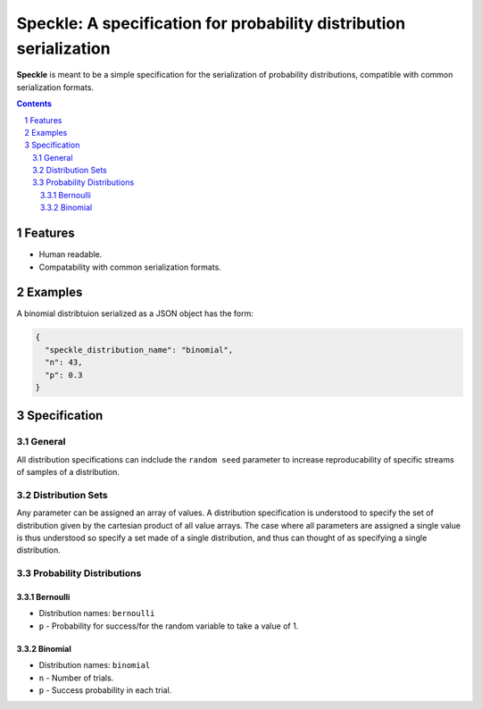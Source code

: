 Speckle: A specification for probability distribution serialization
###################################################################

**Speckle** is meant to be a simple specification for the serialization of probability distributions, compatible with common serialization formats.


.. contents::
.. section-numbering::


Features
========

* Human readable.
* Compatability with common serialization formats.


Examples
========

A binomial distribtuion serialized as a JSON object has the form:

.. code-block:: json

  {
    "speckle_distribution_name": "binomial",
    "n": 43,
    "p": 0.3
  }

Specification
=============

General
-------

All distribution specifications can indclude the ``random seed`` parameter to increase reproducability of specific streams of samples of a distribution.


.. https://docs.scipy.org/doc/numpy-1.14.0/reference/generated/numpy.random.RandomState.html#numpy.random.RandomState
.. http://js2007.free.fr/code/index.html#RandomKit
.. https://github.com/numpy/numpy/tree/master/numpy/random/mtrand


Distribution Sets
-----------------

Any parameter can be assigned an array of values. A distribution specification is understood to specify the set of distribution given by the cartesian product of all value arrays. The case where all parameters are assigned a single value is thus understood so specify a set made of a single distribution, and thus can thought of as specifying a single distribution.


Probability Distributions
-------------------------

Bernoulli
~~~~~~~~~

* Distribution names: ``bernoulli``
* ``p`` - Probability for success/for the random variable to take a value of 1.

Binomial
~~~~~~~~

* Distribution names: ``binomial``
* ``n`` - Number of trials.
* ``p`` -  Success probability in each trial.



